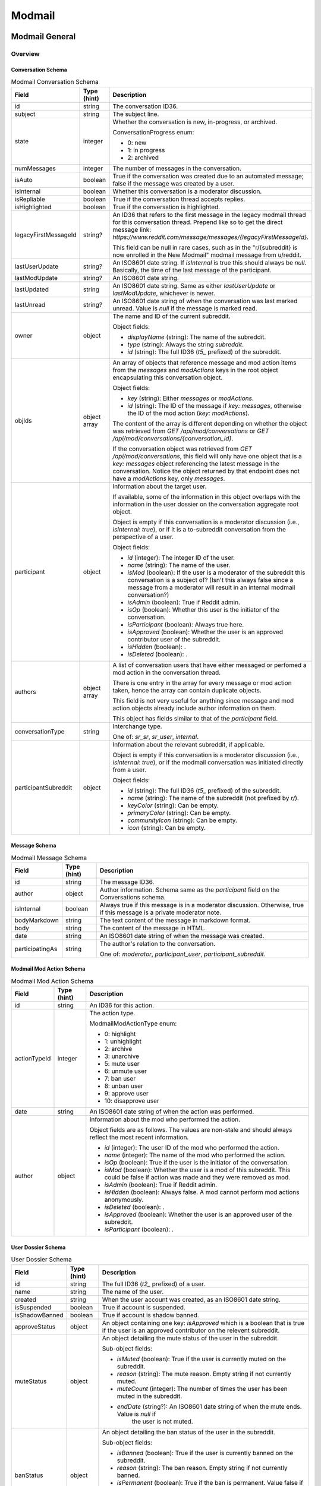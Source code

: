 
Modmail
+++++++

Modmail General
===============

Overview
--------

Conversation Schema
~~~~~~~~~~~~~~~~~~~

.. csv-table:: Modmail Conversation Schema
   :header: "Field","Type (hint)","Description"

   "id","string","The conversation ID36."
   "subject","string","The subject line."
   "state","integer","Whether the conversation is new, in-progress, or archived.

   ConversationProgress enum:

   * 0: new
   * 1: in progress
   * 2: archived
   "
   "numMessages","integer","The number of messages in the conversation."
   "isAuto","boolean","True if the conversation was created due to an automated message;
   false if the message was created by a user."
   "isInternal","boolean","Whether this conversation is a moderator discussion."
   "isRepliable","boolean","True if the conversation thread accepts replies."
   "isHighlighted","boolean","True if the conversation is highlighted."
   "legacyFirstMessageId","string?","An ID36 that refers to the first message in the legacy modmail
   thread for this conversation thread. Prepend like so to get the direct message link:
   `https://www.reddit.com/message/messages/{legacyFirstMessageId}`.

   This field can be null in rare cases, such as in the
   ""r/{subreddit} is now enrolled in the New Modmail""
   modmail message from u/reddit."
   "lastUserUpdate","string?","An ISO8601 date string. If `isInternal` is true this should always be `null`.
   Basically, the time of the last message of the participant."
   "lastModUpdate","string?","An ISO8601 date string."
   "lastUpdated","string","An ISO8601 date string. Same as either `lastUserUpdate` or `lastModUpdate`, whichever is newer."
   "lastUnread","string?","An ISO8601 date string of when the conversation was last marked unread.
   Value is `null` if the message is marked read."
   "owner","object","The name and ID of the current subreddit.

   Object fields:

   * `displayName` (string): The name of the subreddit.
   * `type` (string): Always the string `subreddit`.
   * `id` (string): The full ID36 (`t5_` prefixed) of the subreddit.
   "
   "objIds","object array","An array of objects that reference message and mod action items from
   the `messages` and `modActions` keys in the root object encapsulating this conversation object.

   Object fields:

   * `key` (string): Either `messages` or `modActions`.
   * `id` (string): The ID of the message if `key: messages`, otherwise the ID of the mod action (`key: modActions`).

   The content of the array is different depending on whether the object was retrieved from
   `GET /api/mod/conversations` or `GET /api/mod/conversations/{conversation_id}`.

   If the conversation object was retrieved from `GET /api/mod/conversations`,
   this field will only have one object that is a `key: messages` object referencing the
   latest message in the conversation. Notice the object returned by that endpoint does
   not have a `modActions` key, only `messages`.
   "
   "participant","object","Information about the target user.

   If available, some of the information in this object overlaps with the information
   in the user dossier on the conversation aggregate root object.

   Object is empty if this conversation is a moderator discussion (i.e., `isInternal: true`),
   or if it is a to-subreddit conversation from the perspective of a user.

   Object fields:

   * `id` (integer): The integer ID of the user.
   * `name` (string): The name of the user.
   * `isMod` (boolean): If the user is a moderator of the subreddit this conversation is a subject of?
     (Isn't this always false since a message from a moderator will result in an internal modmail conversation?)
   * `isAdmin` (boolean): True if Reddit admin.
   * `isOp` (boolean): Whether this user is the initiator of the conversation.
   * `isParticipant` (boolean): Always true here.
   * `isApproved` (boolean): Whether the user is an approved contributor user of the subreddit.
   * `isHidden` (boolean): .
   * `isDeleted` (boolean): .
   "
   "authors","object array","A list of conversation users that have either messaged
   or perfomed a mod action in the conversation thread.

   There is one entry in the array for every message or mod action taken, hence the array can contain duplicate objects.

   This field is not very useful for anything since message and mod action objects already include
   author information on them.

   This object has fields similar to that of the `participant` field."
   "conversationType","string","Interchange type.

   One of: `sr_sr`, `sr_user`, `internal`."
   "participantSubreddit","object","Information about the relevant subreddit, if applicable.

   Object is empty if this conversation is a moderator discussion (i.e., `isInternal: true`),
   or if the modmail conversation was initiated directly from a user.

   Object fields:

   * `id` (string): The full ID36 (`t5_` prefixed) of the subreddit.
   * `name` (string): The name of the subreddit (not prefixed by `r/`).
   * `keyColor` (string): Can be empty.
   * `primaryColor` (string): Can be empty.
   * `communityIcon` (string): Can be empty.
   * `icon` (string): Can be empty.
   "


Message Schema
~~~~~~~~~~~~~~

.. csv-table:: Modmail Message Schema
   :header: "Field","Type (hint)","Description"

   "id","string","The message ID36."
   "author","object","Author information. Schema same as the `participant` field on the Conversations schema."
   "isInternal","boolean","Always true if this message is in a moderator discussion.
   Otherwise, true if this message is a private moderator note."
   "bodyMarkdown","string","The text content of the message in markdown format."
   "body","string","The content of the message in HTML."
   "date","string","An ISO8601 date string of when the message was created."
   "participatingAs","string","The author's relation to the conversation.

   One of: `moderator`, `participant_user`, `participant_subreddit`."


Modmail Mod Action Schema
~~~~~~~~~~~~~~~~~~~~~~~~~

.. csv-table:: Modmail Mod Action Schema
   :header: "Field","Type (hint)","Description"

   "id","string","An ID36 for this action."
   "actionTypeId","integer","The action type.

   ModmailModActionType enum:

   * 0: highlight
   * 1: unhighlight
   * 2: archive
   * 3: unarchive
   * 5: mute user
   * 6: unmute user
   * 7: ban user
   * 8: unban user
   * 9: approve user
   * 10: disapprove user
   "
   "date","string","An ISO8601 date string of when the action was performed."
   "author","object","Information about the mod who performed the action.

   Object fields are as follows. The values are non-stale and should always reflect the most recent information.

   * `id` (integer): The user ID of the mod who performed the action.
   * `name` (integer): The name of the mod who performed the action.
   * `isOp` (boolean): True if the user is the initiator of the conversation.
   * `isMod` (boolean): Whether the user is a mod of this subreddit. This could be false if
     action was made and they were removed as mod.
   * `isAdmin` (boolean): True if Reddit admin.
   * `isHidden` (boolean): Always false. A mod cannot perform mod actions anonymously.
   * `isDeleted` (boolean): .
   * `isApproved` (boolean): Whether the user is an approved user of the subreddit.
   * `isParticipant` (boolean): .
   "


User Dossier Schema
~~~~~~~~~~~~~~~~~~~

.. csv-table:: User Dossier Schema
   :header: "Field","Type (hint)","Description"

   "id","string","The full ID36 (`t2_` prefixed) of a user."
   "name","string","The name of the user."
   "created","string","When the user account was created, as an ISO8601 date string."
   "isSuspended","boolean","True if account is suspended."
   "isShadowBanned","boolean","True if account is shadow banned."
   "approveStatus","object","An object containing one key: `isApproved` which is a boolean
   that is true if the user is an approved contributor on the relevent subreddit."
   "muteStatus","object","An object detailing the mute status of the user in the subreddit.

   Sub-object fields:

   * `isMuted` (boolean): True if the user is currently muted on the subreddit.
   * `reason` (string): The mute reason. Empty string if not currently muted.
   * `muteCount` (integer): The number of times the user has been muted in the subreddit.
   * `endDate` (string?): An ISO8601 date string of when the mute ends. Value is `null` if
      the user is not muted.
   "
   "banStatus","object","An object detailing the ban status of the user in the subreddit.

   Sub-object fields:

   * `isBanned` (boolean): True if the user is currently banned on the subreddit.
   * `reason` (string): The ban reason. Empty string if not currently banned.
   * `isPermanent` (boolean): True if the ban is permanent. Value false if user is not banned.
   * `endDate` (string?): An ISO8601 date string of when the ban ends. Value is `null` if
      the user is not banned.
   "
   "recentPosts","object","An object mapping submission full ID36s (`t3_` prefixed) to a bit of
   information about the user's recent submissions to the subreddit.

   The order of the keys in this mapping appears to be insignificant. The UI will sort by
   the `date` field before display.

   The information in this field is associated with the 'Recent Posts:' section in the UI.

   Sub-object fields:

   * `date` (string): An ISO8601 date string of when the submission was created.
   * `title` (string): The title of the submission.
   * `permalink` (string): A URL to the submission.
   "
   "recentComments","object","An object mapping comment full ID36s (`t1_` prefixed) to a bit
   information about the user's recent comments in the subreddit.

   The order of the keys in this mapping appears to be insignificant. The UI will sort by
   the `date` field before display.

   The information in this field is associated with the 'Recent Comments:' section in the UI.

   Sub-object fields:

   * `comment` (string): The comment the user wrote.
   * `date` (string): An ISO8601 date string of when the comment was created.
   * `title` (string): The title of the submission in which the comment resides.
   * `permalink` (string): A URL to the comment.
   "
   "recentConvos","object","Other modmail conversations this user is involved in.
   An object mapping conversation ID36s to a permalink to other conversations.

   The order of the keys in this mapping appears to be insignificant. The UI will sort by
   the `date` field before display.

   The information in this field is associated with the 'Recent Messages (with user):' section in the UI.

   Sub-object fields:

   * `id` (string): The conversation ID36.
   * `date` (string): Always `0001-01-01T00:00:00+00:00`.
   * `subject` (string): The subject line of the conversation.
   * `permalink` (string): A URL to the conversation. E.g., `https://mod.reddit.com/mail/perma/tiebu`.
   "


Actions
-------

Get unread conversation counts
~~~~~~~~~~~~~~~~~~~~~~~~~~~~~~

.. http:get:: /api/mod/conversations/unread/count

*scope: modmail*

Get unread conversations counts by mailbox.

Returns a dictionary like the following::

   {"archived": 0,
    "appeals": 0,
    "highlighted": 0,
    "notifications": 2,
    "join_requests": 0,
    "filtered": 0,
    "new": 1,
    "inprogress": 0,
    "mod": 0}

.. csv-table:: API Errors
   :header: "Error","Status Code","Description","Example"

   "USER_REQUIRED","500","There is no user context.","
   ``{""explanation"": ""Please log in to do that."", ""message"": ""Forbidden"", ""reason"": ""USER_REQUIRED""}``"

.. seealso:: https://www.reddit.com/dev/api/#GET_api_mod_conversations_unread_count


Get moderating subreddits
~~~~~~~~~~~~~~~~~~~~~~~~~

.. http:get:: /api/mod/conversations/subreddits

*scope: modmail*

Return subreddits the current user is moderating that have modmail enabled.

Returns a JSON object with one key: `subreddits`. Its value is an object that maps subreddit full ID36
strings (with prefix `t5_`) to objects that contain basic subreddit information.

E.g.,::

   {'subreddits': {'t5_g2xi6': {'communityIcon': '',
                                'keyColor': '#ddbd37',
                                'display_name': 'Pyprohly',
                                'name': 'Pyprohly',
                                'subscribers': 2,
                                'primaryColor': '',
                                'id': 't5_g2xi6',
                                'lastUpdated': '2021-10-01T16:12:40.150840+00:00',
                                'icon': None},
                   't5_15c8ty': {'communityIcon': '',
                                 'keyColor': '',
                                 'display_name': 'u/Pyprohly',
                                 'name': 'u_Pyprohly',
                                 'subscribers': 0,
                                 'primaryColor': '',
                                 'id': 't5_15c8ty',
                                 'lastUpdated': None,
                                 'icon': 'https://www.redditstatic.com/avatars/defaults/v2/avatar_default_4.png'},
                   ...}}


.. csv-table:: Subreddit information object
   :header: "Field","Type (hint)","Description"

   "id","string","The subreddit's full ID36 (with prefix `t5_`).

   Same as the `name` field on the :ref:`Subreddit schema <subreddit-schema>`."
   "name","string","The name of the subreddit.

   Same as the `display_name` field on the :ref:`Subreddit schema <subreddit-schema>`."
   "display_name","string","Same as `name` if a regular subreddit. If a user subreddit then the name is prefixed
   with `u/`."
   "keyColor","string","Same as the `key_color` field on the :ref:`Subreddit schema <subreddit-schema>`."
   "primaryColor","string","Same as the `primary_color` field on the :ref:`Subreddit schema <subreddit-schema>`."
   "subscribers","string","Same as the `subscribers` field on the :ref:`Subreddit schema <subreddit-schema>`."
   "lastUpdated","string?","An ISO8601 date string."
   "icon","string?",""
   "communityIcon","string","Same as the `community_icon` field on the :ref:`Subreddit schema <subreddit-schema>`. Can be empty string."

|

.. csv-table:: HTTP Errors
   :header: "Status Code","Description"

   "500","There is no user context."

.. seealso:: https://www.reddit.com/dev/api/#GET_api_mod_conversations_subreddits


Modmail Conversation
====================

Actions
-------

Get conversations
~~~~~~~~~~~~~~~~~

.. http:get:: /api/mod/conversations

*scope: modmail*

Retrieve a list of conversations by mailbox.

The conversation objects reference only the lastest message.
Use `GET /api/mod/conversations/{convo_id36}` to retrieve all the messages.

Returns a JSON object with 4 keys:

* `viewerId` (string): A string of the full ID36 (`t2_` prefixed) of the current user.
* `conversationIds` (string array): A string array of conversation IDs. The IDs reference the keys in the `conversations` object.
   The order is not the same as in `conversations`. Use this order for iteration.
* `conversations` (object): An object mapping IDs to conversation info objects.
* `messages` (object): An object mapping ID36s to message objects. The conversation objects within the
   `conversations` key reference these messages.

.. csv-table:: URL Params
   :header: "Field","Type (hint)","Description"

   "after","string","A conversation ID36 as a pagination cursor.
   Pass the last ID36 in `conversationIds` to get the next page."
   "limit","integer","The number of results to retrieve."
   "state","string","The mailbox in which to retrieve conversations for. If not specified, defaults to `all`.

   One of: `all`, `inbox`, `new`, `inprogress`, `archived`, `appeals`, `join_requests`, `highlighted`,
   `mod`, `notifications`, `default`, `filtered`.

   Note: the `default` and `filtered` mailboxes are not accessible though the UI.

   Default: `all`."
   "entity","string","A comma delimited list of subreddit names in which to get conversations for.
   Defaults to all moderated subreddits.

   Cannot be an empty, otherwise a 504 HTTP error is returned after a few seconds delay."
   "sort","string","One of: `recent`, `mod`, `user`, `unread`. Default: `recent`."

|

.. csv-table:: API Errors
   :header: "Error","Status Code","Description","Example"

   "USER_REQUIRED","403","There is no user context.","
   ``{""explanation"": ""Please log in to do that."", ""message"": ""Forbidden"", ""reason"": ""USER_REQUIRED""}``
   "
   "CONVERSATION_NOT_FOUND","404","The conversation ID36 specified by the `after` parameter does not exist.","
   ``{""fields"": [""after""], ""explanation"": ""No conversation found."", ""message"": ""Not Found"", ""reason"": ""CONVERSATION_NOT_FOUND""}``
   "
   "INVALID_OPTION","400","The value specified for `state` is invalid.","
   ``{""fields"": [""state""], ""explanation"": ""that option is not valid"", ""message"": ""Bad Request"", ""reason"": ""INVALID_OPTION""}``
   "

|

.. csv-table:: HTTP Errors
   :header: "Status Code","Description"

   "504","The string specified by `entity` is empty."

.. seealso:: https://www.reddit.com/dev/api/#GET_api_mod_conversations


.. _modmail-conversation-get:

Get
~~~

.. http:get:: /api/mod/conversations/{convo_id36}

*scope: modmail*

Get a conversation.

Returns a JSON object with 4 keys:

* `conversation` (object): Conversation info.
* `messages` (object): An object mapping ID36s to message objects.
* `modActions` (object): An object mapping action ID36s to mod action info objects.
* `user` (object): A user dossier. Empty object if conversation is an internal moderator discussion and
  there is no user subject.
* `participantSubreddit` (object):
  Aside from the extra `recentConvos` field, the information in this object is just identical
  to that of the `participantSubreddit` field on the conversation info object.

  Similarly, this object is empty when the `participantSubreddit` field on the conversation info object is empty.

  In addition to the fields described in the `participantSubreddit` on the conversation schema:

  * `recentConvos` (mapping object): Contains the same fields as those on the `recentConvos` field
    on the user dossier schema.

    Supposedly the information in this field is meant to be associated with the 'Recent Messages (with subreddit):'
    section in the UI but at the time of this writing the UI always seems to display "No recent messages".

.. csv-table:: URL Params
   :header: "Field","Type (hint)","Description"

   "markRead","boolean","Mark retrieved conversations as read. Default: false."

|

.. csv-table:: API Errors
   :header: "Error","Status Code","Description","Example"

   "USER_REQUIRED","403","There is no user context.","
   ``{""explanation"": ""Please log in to do that."", ""message"": ""Forbidden"", ""reason"": ""USER_REQUIRED""}``
   "
   "SUBREDDIT_NO_ACCESS","403","You do not have permission to access the specified conversation.","
   ``{""fields"": [null], ""explanation"": null, ""message"": ""Forbidden"", ""reason"": ""SUBREDDIT_NO_ACCESS""}``
   "
   "CONVERSATION_NOT_FOUND","404","The specified conversation does not exist.","
   ``{""fields"": [""conversation_id""], ""explanation"": ""No conversation found."", ""message"": ""Not Found"", ""reason"": ""CONVERSATION_NOT_FOUND""}``
   "

.. seealso:: `<https://www.reddit.com/dev/api/#GET_api_mod_conversations_:conversation_id>`_


Create
~~~~~~

.. http:post:: /api/mod/conversations

*scope: modmail*

Create a new conversation.

Creates a conversation thread and the first message. Use this endpoint to create a conversation with
a user, or an internal moderator discussion.

If `to` is not specified, is an empty string, or names a user who is a moderator of the subreddit
specified by the `srName` parameter, the conversation will be a moderator discussion.

Returned object is the same as that of :ref:`GET /api/mod/conversations/{convo_id36} <modmail-conversation-get>`. E.g.:

- `conversation` (object): The newly created conversation object.
- `messages` (object): Mapping of a message ID36 to the newly created message.
- `modActions` (object): Always empty.
- `user` (...): Will be empty if an internal mod conversation.
- `participantSubreddit` (...): Will be empty if an internal mod conversation.

.. csv-table:: Form Data / URL Params
   :header: "Field","Type (hint)","Description"

   "srName","string","The name of the subreddit in which to create the conversation for."
   "to","string","The modmail recipient name.

   Specify a user name, or a subreddit name prefixed with `r/`.

   To create a moderator conversation, don't specify this parameter, or set it to an empty string.

   If the specified user is a moderator of the subreddit, this parameter is ignored and an
   internal moderator conversation is created instead."
   "subject","string","A subject line for the conversation."
   "body","string","Markdown text."
   "isAuthorHidden","boolean","Whether to expose your user name to the recipient.

   By default the name is exposed. Default: false.

   The UI only offers the ""Hide my username"" option when sending to a user, but the
   option has some effect when creating an internal conversation: the user name will
   be shown but have ""[hidden]"" next to it.

   If this parameter is true when creating a to-subreddit conversation then an API error
   will occur (`UNKNOWN_ERROR`).
   "

|

.. csv-table:: API Errors
   :header: "Error","Status Code","Description","Example"

   "USER_REQUIRED","403","There is no user context.","
   ``{""explanation"": ""Please log in to do that."", ""message"": ""Forbidden"", ""reason"": ""USER_REQUIRED""}``
   "
   "BAD_SR_NAME","400","The `srName` parameter was not specified or was empty.","
   ``{""fields"": [""srName""], ""explanation"": ""This community name isn't recognizable. Check the spelling and try again."", ""message"": ""Bad Request"", ""reason"": ""BAD_SR_NAME""}``
   "
   "SUBREDDIT_NOEXIST","400","The subreddit specified by the `srName` parameter does not exist.","
   ``{""fields"": [""srName""], ""explanation"": ""Hmm, that community doesn't exist. Try checking the spelling."", ""message"": ""Bad Request"", ""reason"": ""SUBREDDIT_NOEXIST""}``
   "
   "NO_TEXT","400","* The `subject` parameter was empty or not specified.

   * The `body` parameter was empty or not specified.
   ","
   ``{""fields"": [""subject""], ""explanation"": ""we need something here"", ""message"": ""Bad Request"", ""reason"": ""NO_TEXT""}``
   "
   "TOO_LONG","400","* The value specified for `subject` must be 100 characters or fewer
      (despite error message saying under 100).

   * The value specified for `body` must be 10000 characters or fewer
      (despite error message saying under 10000).
   ","
   ``{""fields"": [""subject""], ""explanation"": ""This field must be under 100 characters"", ""message"": ""Bad Request"", ""reason"": ""TOO_LONG""}``
   "
   "MUTED_FROM_SUBREDDIT","400","The user specified by `to` is muted from the subreddit.","
   ``{""fields"": [""to""], ""explanation"": null, ""message"": ""Bad Request"", ""reason"": ""MUTED_FROM_SUBREDDIT""}``
   "
   "UNKNOWN_ERROR","400","Attempted to create a to-subreddit conversation when `isAuthorHidden` was true.","
   ``{""explanation"": ""Cannot hide author for subreddit-to-subreddit conversations."", ""message"": ""Bad Request"", ""reason"": ""UNKNOWN_ERROR""}``
   "

.. seealso:: `<https://www.reddit.com/dev/api/#POST_api_mod_conversations>`_


Reply
~~~~~

.. http:post:: /api/mod/conversations/{convo_id36}

*scope: modmail*

Create a new message on an existing conversation.

Returned object is the same as that of :ref:`GET /api/mod/conversations/{convo_id36} <modmail-conversation-get>`.

.. csv-table:: Form Data / URL Params
   :header: "Field","Type (hint)","Description"

   "body","string","Markdown text."
   "isAuthorHidden","boolean","Whether to hide your user name to the recipient. Default: false.

   In an internal mod conversation, the UI will not offer the ""Hide my username"" option,
   but the option has some effect in that ""[hidden]"" will be shown next to the name.

   This open cannot be used to reply a to-subreddit conversation. An API error (`UNKNOWN_ERROR`) will occur.
   The UI does not give an option to hide a reply to a to-subreddit conversation.
   "
   "isInternal","boolean","Whether to create a private moderator note. Default: false.

   This option has no effect in an internal moderator conversation.

   It's not possible to create a hidden private mod note. If true when `isAuthorHidden` is also true,
   an API will occur (`UNKNOWN_ERROR`).
   "

|

.. csv-table:: API Errors
   :header: "Error","Status Code","Description","Example"

   "USER_REQUIRED","403","There is no user context.","
   ``{""explanation"": ""Please log in to do that."", ""message"": ""Forbidden"", ""reason"": ""USER_REQUIRED""}``
   "
   "CONVERSATION_NOT_FOUND","404","The specified conversation does not exist.","
   ``{""fields"": [""conversation_id""], ""explanation"": ""No conversation found."", ""message"": ""Not Found"", ""reason"": ""CONVERSATION_NOT_FOUND""}``
   "
   "SUBREDDIT_NO_ACCESS","403","You do not have permission to access the specified conversation.","
   ``{""fields"": [null], ""explanation"": null, ""message"": ""Forbidden"", ""reason"": ""SUBREDDIT_NO_ACCESS""}``
   "
   "NO_TEXT","400","The `body` parameter was empty or not specified.","
   ``{""fields"": [""body""], ""explanation"": ""we need something here"", ""message"": ""Bad Request"", ""reason"": ""NO_TEXT""}``
   "
   "TOO_LONG","400","The value specified for `body` must be 10000 characters or fewer
   (despite error message saying under 10000).","
   ``{""fields"": [""body""], ""explanation"": ""This field must be under 10000 characters"", ""message"": ""Bad Request"", ""reason"": ""TOO_LONG""}``
   "
   "UNKNOWN_ERROR","400","
   1. Both `isAuthorHidden` and `isInternal` were true.

   2. Attempted to reply a to-subreddit conversation when `isAuthorHidden` was true.
   ","
   (1): ``{""explanation"": ""Internal messages cannot have a hidden author"", ""message"": ""Bad Request"", ""reason"": ""UNKNOWN_ERROR""}``

   (2): ``{""explanation"": ""Cannot hide author for subreddit-to-subreddit conversations."", ""message"": ""Bad Request"", ""reason"": ""UNKNOWN_ERROR""}``
   "

.. seealso:: `<https://www.reddit.com/dev/api/#POST_api_mod_conversations_:conversation_id>`_


.. _modmail-mark-as-read:

Mark as read/unread
~~~~~~~~~~~~~~~~~~~

.. http:post:: /api/mod/conversations/read
.. http:post:: /api/mod/conversations/unread

*scope: modmail*

Mark conversations as read.

ID36s specified in the `conversationIds` list that do not exist will be ignored.
If any of the ID36s refer to a conversation you do not have permission over, an `INVALID_CONVERSATION_ID`
API error will occur and none of the conversations will be processed.

The `conversationIds` limit is unknown. Clients should assume a limit of 100 items.

Returns zero bytes on success.

.. csv-table:: Form Data / URL Params
   :header: "Field","Type (hint)","Description"

   "conversationIds","string","A comma separated list of conversation ID36s."

|

.. csv-table:: API Errors
   :header: "Error","Status Code","Description","Example"

   "USER_REQUIRED","403","There is no user context.","
   ``{""explanation"": ""Please log in to do that."", ""message"": ""Forbidden"", ""reason"": ""USER_REQUIRED""}``
   "
   "Must pass an id or list of ids.","400","The `conversationIds` parameter was not specified","
   ``{""fields"": [null], ""explanation"": null, ""message"": ""Bad Request"", ""reason"": ""Must pass an id or list of ids.""}``
   "
   "INVALID_CONVERSATION_ID","403","You do not have permission to mark as read one of the conversations
   specified in the `conversationIds` list.
   The operation is aborted and none of the items will be processed.","
   ``{""fields"": [""conversationIds""], ""explanation"": null, ""message"": ""Forbidden"", ""reason"": ""INVALID_CONVERSATION_ID""}``
   "
   "UNKNOWN_ERROR","500","The `POST /api/mod/conversations/unread` endpoint was used and one of the IDs contained
   invalid characters. None of the items will be processed.","
   ``{""reason"": ""UNKNOWN_ERROR"", ""message"": ""Internal Server Error""}``
   "

.. seealso:: `<https://www.reddit.com/dev/api/#POST_api_mod_conversations_read>`_
.. seealso:: `<https://www.reddit.com/dev/api/#POST_api_mod_conversations_unread>`_


Mark all as read
~~~~~~~~~~~~~~~~

.. http:post:: /api/mod/conversations/bulk/read

*scope: modmail*

Mark all conversations across select mailboxes and subreddits as read.

Subreddit names specified in the `entity` list that do not exist will be ignored, but if
all the subreddits don't exist then a 500 HTTP error will occur. If any of the subreddits
are not moderated by you then a `BAD_SR_NAME` API error will occur, and none of the
conversations will be processed.

The `entity` limit is unknown. Clients should assume a limit of 100 subreddit names.

Returns the list of conversation ID36s (prefixed with `ModmailConversation_`) that were marked as read::

   {"conversation_ids": ["ModmailConversation_1nutdn", "ModmailConversation_1nustm", "ModmailConversation_1nusn0", "ModmailConversation_1nusmh", "ModmailConversation_1gfdx0", "ModmailConversation_1gr9d3"]}

.. csv-table:: Form Data / URL Params
   :header: "Field","Type (hint)","Description"

   "state","string","One of: `all`, `appeals`, `notifications`, `inbox`, `filtered`, `inprogress`,
   `mod`, `archived`, `default`, `highlighted`, `join_requests`, `new`. Default: `all`."
   "entity","string","A comma separated list of subreddit names. This parameter is mandatory."

|

.. csv-table:: API Errors
   :header: "Error","Status Code","Description","Example"

   "USER_REQUIRED","403","There is no user context.","
   ``{""explanation"": ""Please log in to do that."", ""message"": ""Forbidden"", ""reason"": ""USER_REQUIRED""}``
   "
   "INVALID_OPTION","400","The value specified for `state` was invalid.","
   ``{""fields"": [""state""], ""explanation"": ""that option is not valid"", ""message"": ""Bad Request"", ""reason"": ""INVALID_OPTION""}``
   "
   "BAD_SR_NAME","400","* (1) The `entity` parameter was not specified or was empty.

   * (2) One of the subreddits specified in the `entity` parameter is not a subreddit you have access to.
   ","
   (1) ``{""fields"": [""entity""], ""explanation"": ""This community name isn't recognizable. Check the spelling and try again."", ""message"": ""Bad Request"", ""reason"": ""BAD_SR_NAME""}``

   (2) ``{""fields"": [""entity""], ""explanation"": null, ""message"": ""Bad Request"", ""reason"": ""BAD_SR_NAME""}``
   "

|

.. csv-table:: HTTP Errors
   :header: "Status Code","Description"

   "500","None of the subreddit names specified by `entity` exist."

.. note::
   The documentation incorrectly lists this endpoint as `POST /api/mod/bulk_read`, which does not exist.

.. seealso:: `<https://www.reddit.com/dev/api/#POST_api_mod_bulk_read>`_


Highlight/unhighlight
~~~~~~~~~~~~~~~~~~~~~

.. http:post:: /api/mod/conversations/{convo_id36}/highlight
.. http:delete:: /api/mod/conversations/{convo_id36}/highlight

*scope: modmail*

Mark a conversation as highlighted.

The mod actions list in the output will include this action.

Redundant duplicate actions will register as duplicate entries in the conversation.

Returned object is the same as that of :ref:`GET /api/mod/conversations/{convo_id36} <modmail-conversation-get>`.

.. csv-table:: API Errors
   :header: "Error","Status Code","Description","Example"

   "USER_REQUIRED","403","There is no user context.","
   ``{""explanation"": ""Please log in to do that."", ""message"": ""Forbidden"", ""reason"": ""USER_REQUIRED""}``
   "
   "CONVERSATION_NOT_FOUND","404","The conversation ID36 does not exist.","
   ``{""fields"": [""conversation_id""], ""explanation"": ""No conversation found."", ""message"": ""Not Found"", ""reason"": ""CONVERSATION_NOT_FOUND""}``
   "
   "SUBREDDIT_NO_ACCESS","403","The subreddit associated with the conversation ID36 is not moderated by you.","
   ``{""fields"": [null], ""explanation"": null, ""message"": ""Forbidden"", ""reason"": ""SUBREDDIT_NO_ACCESS""}``
   "

.. seealso:: `<https://www.reddit.com/dev/api/#DELETE_api_mod_conversations_:conversation_id_highlight>`_


Archive/unarchive
~~~~~~~~~~~~~~~~~

.. http:post:: /api/mod/conversations/{convo_id36}/archive
.. http:post:: /api/mod/conversations/{convo_id36}/unarchive

*scope: modmail*

Archive a conversation.

The mod actions list in the output will include this action.

Redundant duplicate actions will register as duplicate entries in the conversation.

Returned object is the same as that of :ref:`GET /api/mod/conversations/{convo_id36} <modmail-conversation-get>`.

.. csv-table:: API Errors
   :header: "Error","Status Code","Description","Example"

   "USER_REQUIRED","403","There is no user context.","
   ``{""explanation"": ""Please log in to do that."", ""message"": ""Forbidden"", ""reason"": ""USER_REQUIRED""}``
   "
   "CONVERSATION_NOT_FOUND","404","The conversation ID36 does not exist.","
   ``{""fields"": [""conversation_id""], ""explanation"": ""No conversation found."", ""message"": ""Not Found"", ""reason"": ""CONVERSATION_NOT_FOUND""}``
   "
   "INVALID_MOD_PERMISSIONS","403","The subreddit associated with the conversation ID36 is not moderated by you.","
   ``{""fields"": [null], ""explanation"": null, ""message"": ""Forbidden"", ""reason"": ""INVALID_MOD_PERMISSIONS""}``
   "

.. seealso:: `<https://www.reddit.com/dev/api/#POST_api_mod_conversations_:conversation_id_archive>`_


Approve/disapprove user
~~~~~~~~~~~~~~~~~~~~~~~

.. http:post:: /api/mod/conversations/{convo_id36}/approve
.. http:post:: /api/mod/conversations/{convo_id36}/disapprove

*scope: modmail*

Approve the user associated with a conversation.

Returned object is mostly the same as that of :ref:`GET /api/mod/conversations/{convo_id36} <modmail-conversation-get>`
except the `participantSubreddit` field on the root and on the `conversation` object is missing.

.. csv-table:: API Errors
   :header: "Error","Status Code","Description","Example"

   "USER_REQUIRED","403","There is no user context.","
   ``{""explanation"": ""Please log in to do that."", ""message"": ""Forbidden"", ""reason"": ""USER_REQUIRED""}``
   "
   "CONVERSATION_NOT_FOUND","404","The conversation ID36 does not exist.","
   ``{""fields"": [""conversation_id""], ""explanation"": ""No conversation found."", ""message"": ""Not Found"", ""reason"": ""CONVERSATION_NOT_FOUND""}``
   "
   "INVALID_MOD_PERMISSIONS","403","The subreddit associated with the conversation ID36 is not moderated by you.","
   ``{""fields"": [null], ""explanation"": null, ""message"": ""Forbidden"", ""reason"": ""INVALID_MOD_PERMISSIONS""}``
   "
   "CANT_RESTRICT_MODERATOR","400","There is no user associated with the conversation.","
   ``{""fields"": [null], ""explanation"": null, ""message"": ""Bad Request"", ""reason"": ""CANT_RESTRICT_MODERATOR""}``
   "
   "USER_DOESNT_EXIST","404","No user is associated with the given conversation.","
   ``{""fields"": [null], ""reason"": ""USER_DOESNT_EXIST"", ""message"": ""Not Found"", ""explanation"": ""that user doesn't exist""}``
   "

.. seealso:: `<https://www.reddit.com/dev/api/#POST_api_mod_conversations_:conversation_id_approve>`_


.. _modmail-conversation-mute-user:

Mute/unmute user
~~~~~~~~~~~~~~~~

.. http:post:: /api/mod/conversations/{convo_id36}/mute
.. http:post:: /api/mod/conversations/{convo_id36}/unmute

*scope: modmail*

Mute the user associated with a conversation.

Returned object has fields similar to that of
:ref:`GET /api/mod/conversations/{convo_id36} <modmail-conversation-get>`:

- `conversations`:
  Same as the `conversation` field on :ref:`GET /api/mod/conversations/{convo_id36} <modmail-conversation-get>`.

  Notice the key name is mistakenly plural.

  The `participantSubreddit` field is missing.
- `messages`: ...
- `modActions`: ...
- `user` (?object): Field will not exist if the mute state did not change.

This parameter table applies only when muting:

.. csv-table:: Form Data / URL Params
   :header: "Field","Type (hint)","Description"

   "num_hours","integer","Either: 72, 168, 672. (Respectively: 3 days, 7 days, 28 days.) Default: 72 (3 days)."

|

.. csv-table:: API Errors
   :header: "Error","Status Code","Description","Example"

   "...","Same as in `POST /api/mod/conversations/{convo_id36}/approve`.","...","..."
   "INVALID_OPTION","400","The value specified by `num_hours` was invalid.","
   ``{""fields"": [""num_hours""], ""explanation"": ""that option is not valid"", ""message"": ""Bad Request"", ""reason"": ""INVALID_OPTION""}``
   "
   "USER_DOESNT_EXIST","404","No user is associated with the given conversation.","
   ``{""fields"": [null], ""reason"": ""USER_DOESNT_EXIST"", ""message"": ""Not Found"", ""explanation"": ""that user doesn't exist""}``
   "

.. seealso:: `<https://www.reddit.com/dev/api/#POST_api_mod_conversations_:conversation_id_mute>`_


.. _modmail-conversation-shorten-user-ban:

Shorten user ban
~~~~~~~~~~~~~~~~

.. http:post:: /api/mod/conversations/{convo_id36}/temp_ban

*scope: modmail*

Switch a permanent ban to a temporary one of the user associated with a conversation.

If the user is not permanently banned, an API error will be raised.

Returned object has fields similar to that of
:ref:`POST /api/mod/conversations/{convo_id36}/mute <modmail-conversation-mute-user>`:

- `conversations`
- `messages`
- `modActions`
- `user`: Field should always exist.

.. csv-table:: Form Data / URL Params
   :header: "Field","Type (hint)","Description"

   "duration","integer","The number of days the temporary ban should last. Specify an integer from 1 to 999.
   The UI has the options: 1, 3, 7, or 28 days."

|

.. csv-table:: API Errors
   :header: "Error","Status Code","Description","Example"

   "...","Same as in `POST /api/mod/conversations/{convo_id36}/approve`.","...","..."
   "Participant must be banned.","422","The user associated with the conversation is not banned from the subreddit.","
   ``{""fields"": [null], ""reason"": ""Participant must be banned."", ""message"": ""Unprocessable Entity""}``
   "
   "Participant must be banned permanently.","422","The user associated with the conversation is not permanently banned from the subreddit.","
   ``{""fields"": [null], ""reason"": ""Participant must be banned permanently."", ""message"": ""Unprocessable Entity""}``
   "
   "BAD_NUMBER","400","The number specified by the `duration` parameter was not in range.","
   ``{""fields"": [""duration""], ""explanation"": ""that number isn't in the right range (1 to 999)"", ""message"": ""Bad Request"", ""reason"": ""BAD_NUMBER""}``
   "
   "USER_DOESNT_EXIST","404","No user is associated with the given conversation.","
   ``{""fields"": [null], ""reason"": ""USER_DOESNT_EXIST"", ""message"": ""Not Found"", ""explanation"": ""that user doesn't exist""}``
   "

|

.. csv-table:: HTTP Errors
   :header: "Status Code","Description"

   "500","The `duration` parameter was not specified."

.. seealso:: `<https://www.reddit.com/dev/api/#POST_api_mod_conversations_:conversation_id_unban>`_


Unban user
~~~~~~~~~~

.. http:post:: /api/mod/conversations/{convo_id36}/unban

*scope: modmail*

Unban the user associated with a conversation from the subreddit.

Returned object is the same as
:ref:`POST /api/mod/conversations/{convo_id36}/temp_ban <modmail-conversation-shorten-user-ban>`.

.. csv-table:: API Errors
   :header: "Error","Status Code","Description","Example"

   "...","Same as in `POST /api/mod/conversations/{convo_id36}/approve`.","...","..."

.. seealso:: `<https://www.reddit.com/dev/api/#POST_api_mod_conversations_:conversation_id_unban>`_
